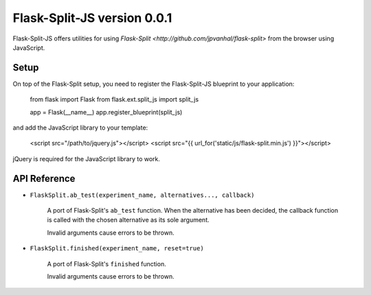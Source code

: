 Flask-Split-JS version 0.0.1
============================

Flask-Split-JS offers utilities for using
`Flask-Split <http://github.com/jpvanhal/flask-split>` from the browser
using JavaScript.

Setup
-----

On top of the Flask-Split setup, you need to register the Flask-Split-JS
blueprint to your application:

    from flask import Flask
    from flask.ext.split_js import split_js

    app = Flask(__name__)
    app.register_blueprint(split_js)

and add the JavaScript library to your template:

    <script src="/path/to/jquery.js"></script>
    <script src="{{ url_for('static/js/flask-split.min.js') }}"></script>

jQuery is required for the JavaScript library to work.

API Reference
-------------

- ``FlaskSplit.ab_test(experiment_name, alternatives..., callback)``

    A port of Flask-Split's ``ab_test`` function. When the alternative
    has been decided, the callback function is called with the chosen
    alternative as its sole argument.

    Invalid arguments cause errors to be thrown.

- ``FlaskSplit.finished(experiment_name, reset=true)``

    A port of Flask-Split's ``finished`` function.

    Invalid arguments cause errors to be thrown.
